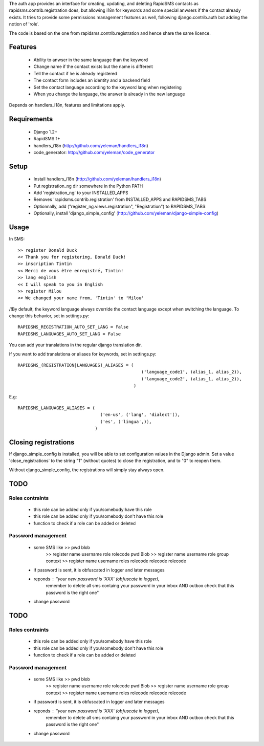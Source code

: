 The auth app provides an interface for creating, updating,
and deleting RapidSMS contacts as rapidsms.contrib.registration does, but
allowing i18n for keywords and some special anwsers if the contact already
exists. It tries to provide some permissions management features as well,
following django.contrib.auth but adding the notion of 'role'.

The code is based on the one from rapidsms.contrib.registration and hence
share the same licence.

Features
=========

    - Ability to anwser in the same language than the keyword
    - Change name if the contact exists but the name is different
    - Tell the contact if he is already registered
    - The contact form includes an identity and a backend field
    - Set the contact language according to the keyword lang when registering
    - When you change the language, the answer is already in the new language

Depends on handlers_i18n, features and limitations apply.

Requirements
============

    - Django 1.2+
    - RapidSMS 1+ 
    - handlers_i18n (http://github.com/yeleman/handlers_i18n)
    - code_generator: http://github.com/yeleman/code_generator

Setup
=====

    - Install handlers_i18n (http://github.com/yeleman/handlers_i18n)
    - Put registration_ng dir somewhere in the Python PATH
    - Add 'registration_ng' to your INSTALLED_APPS
    - Removes 'rapidsms.contrib.registration' from INSTALLED_APPS and RAPIDSMS_TABS
    - Optionnally, add ("register_ng.views.registration", "Registration") to
      RAPIDSMS_TABS
    - Optionally, install 'django_simple_config' (http://github.com/yeleman/django-simple-config)
  
Usage
=====

In SMS::

    >> register Donald Duck 
    << Thank you for registering, Donald Duck!
    >> inscription Tintin
    << Merci de vous être enregistré, Tintin!
    >> lang english
    << I will speak to you in English
    >> register Milou
    << We changed your name from, 'Tintin' to 'Milou' 

/!\ By default, the keyword language always override the contact language
except when switching the language. To change this behavior, set in settings.py::

    RAPIDSMS_REGISTRATION_AUTO_SET_LANG = False
    RAPIDSMS_LANGUAGES_AUTO_SET_LANG = False

You can add your translations in the regular django translation dir.

If you want to add translationa or aliases for keywords, set in settings.py::

    RAPIDSMS_(REGISTRATION|LANGUAGES)_ALIASES = (
                                                    ('language_code1', (alias_1, alias_2)),
                                                    ('language_code2', (alias_1, alias_2)),
                                                 )

E.g::

    RAPIDSMS_LANGUAGES_ALIASES = (
                                    ('en-us', ('lang', 'dialect')),
                                    ('es', ('lingua',)),
                                  )

Closing registrations
=====================
                                  
If django_simple_config is installed, you will be able to set configuration
values in the Django admin. Set a value 'close_registrations' to the string
"1" (without quotes) to close the registration, and to "0" to reopen them.

Without django_simple_config, the registrations will simply stay always open.

TODO
=====

Roles contraints
-----------------

    - this role can be added only if you/somebody have this role
    - this role can be added only if you/somebody don't have this role
    - function to check if a role can be added or deleted

Password management
----------------------


    - some SMS like >> pwd blob
                    >> register  name username role rolecode pwd Blob
                    >> register  name username role group context
                    >> register  name username roles rolecode rolecode rolecode 
    
    - if password is sent, it is obfuscated in logger and later messages
    - reponds : "your new password is 'XXX' (obfuscate in logger),
                 remember to delete all sms containg your password in your 
                 inbox AND outbox check that this password is the right one"
    
    - change password
    





TODO
=====

Roles contraints
-----------------

    - this role can be added only if you/somebody have this role
    - this role can be added only if you/somebody don't have this role
    - function to check if a role can be added or deleted

Password management
----------------------


    - some SMS like >> pwd blob
                    >> register  name username role rolecode pwd Blob
                    >> register  name username role group context
                    >> register  name username roles rolecode rolecode rolecode 
    
    - if password is sent, it is obfuscated in logger and later messages
    - reponds : "your new password is 'XXX' (obfuscate in logger),
                 remember to delete all sms containg your password in your 
                 inbox AND outbox check that this password is the right one"
    
    - change password
    
